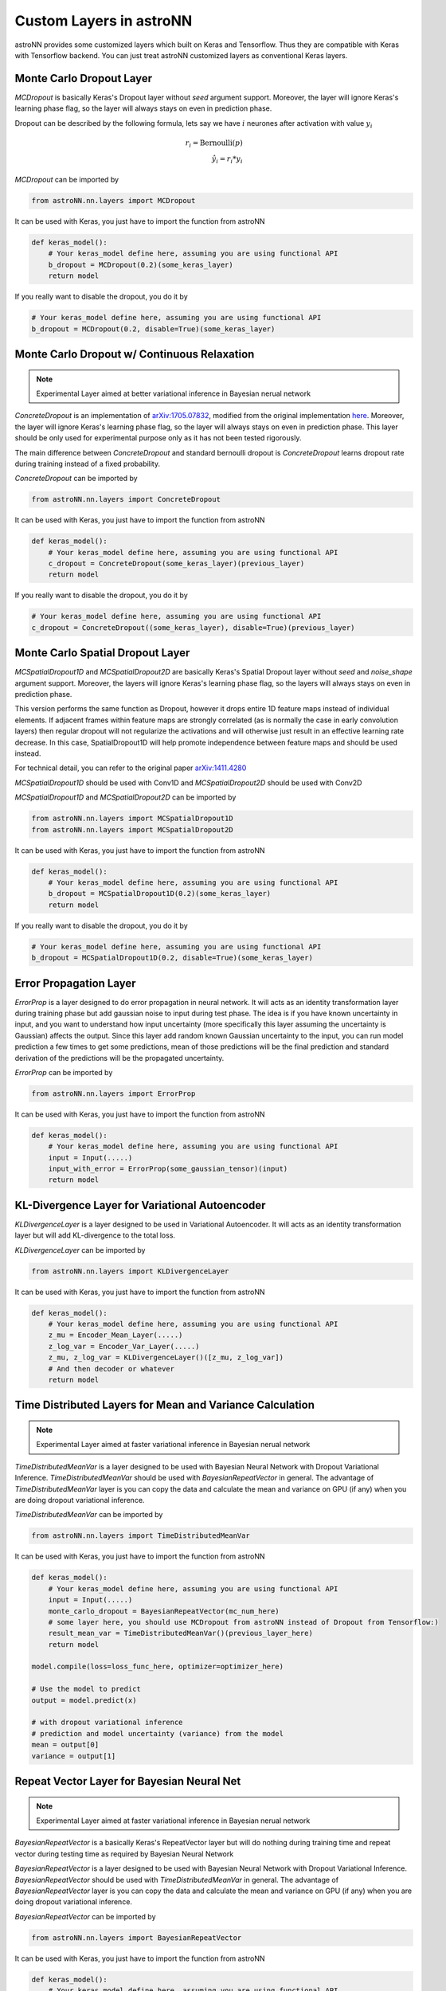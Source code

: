 
Custom Layers in astroNN
=======================================

astroNN provides some customized layers which built on Keras and Tensorflow. Thus they are compatible with Keras
with Tensorflow backend. You can just treat astroNN customized layers as conventional Keras layers.

Monte Carlo Dropout Layer
---------------------------------------------

`MCDropout` is basically Keras's Dropout layer without `seed` argument support. Moreover,
the layer will ignore Keras's learning phase flag, so the layer will always stays on even in prediction phase.

Dropout can be described by the following formula, lets say we have :math:`i` neurones after activation with value :math:`y_i`

.. math::

   r_{i} = \text{Bernoulli} (p) \\
   \hat{y_i} = r_{i} * y_i


`MCDropout` can be imported by

.. code-block:: python

    from astroNN.nn.layers import MCDropout

It can be used with Keras, you just have to import the function from astroNN

.. code-block:: python

    def keras_model():
        # Your keras_model define here, assuming you are using functional API
        b_dropout = MCDropout(0.2)(some_keras_layer)
        return model

If you really want to disable the dropout, you do it by

.. code-block:: python

    # Your keras_model define here, assuming you are using functional API
    b_dropout = MCDropout(0.2, disable=True)(some_keras_layer)


Monte Carlo Dropout w/ Continuous Relaxation
----------------------------------------------

.. note:: Experimental Layer aimed at better variational inference in Bayesian nerual network


`ConcreteDropout` is an implementation of `arXiv:1705.07832`_, modified from the original implementation `here`_.
Moreover, the layer will ignore Keras's learning phase flag, so the layer will always stays on even in prediction phase.
This layer should be only used for experimental purpose only as it has not been tested rigorously.

The main difference between `ConcreteDropout` and standard bernoulli dropout is `ConcreteDropout` learns dropout rate
during training instead of a fixed probability.

`ConcreteDropout` can be imported by

.. code-block:: python

    from astroNN.nn.layers import ConcreteDropout

It can be used with Keras, you just have to import the function from astroNN

.. code-block:: python

    def keras_model():
        # Your keras_model define here, assuming you are using functional API
        c_dropout = ConcreteDropout(some_keras_layer)(previous_layer)
        return model

If you really want to disable the dropout, you do it by

.. code-block:: python

    # Your keras_model define here, assuming you are using functional API
    c_dropout = ConcreteDropout((some_keras_layer), disable=True)(previous_layer)

.. _arXiv:1705.07832: https://arxiv.org/abs/1705.07832
.. _here: https://github.com/yaringal/ConcreteDropout

Monte Carlo Spatial Dropout Layer
--------------------------------------------------

`MCSpatialDropout1D` and `MCSpatialDropout2D` are basically Keras's Spatial Dropout layer without
`seed` and `noise_shape` argument support. Moreover, the layers will ignore Keras's learning phase flag,
so the layers will always stays on even in prediction phase.

This version performs the same function as Dropout, however it drops
entire 1D feature maps instead of individual elements. If adjacent frames
within feature maps are strongly correlated (as is normally the case in
early convolution layers) then regular dropout will not regularize the
activations and will otherwise just result in an effective learning rate
decrease. In this case, SpatialDropout1D will help promote independence
between feature maps and should be used instead.

For technical detail, you can refer to the original paper `arXiv:1411.4280`_

`MCSpatialDropout1D` should be used with Conv1D and `MCSpatialDropout2D` should be used with Conv2D

`MCSpatialDropout1D` and `MCSpatialDropout2D` can be imported by

.. code-block:: python

    from astroNN.nn.layers import MCSpatialDropout1D
    from astroNN.nn.layers import MCSpatialDropout2D

It can be used with Keras, you just have to import the function from astroNN

.. code-block:: python

    def keras_model():
        # Your keras_model define here, assuming you are using functional API
        b_dropout = MCSpatialDropout1D(0.2)(some_keras_layer)
        return model

If you really want to disable the dropout, you do it by

.. code-block:: python

    # Your keras_model define here, assuming you are using functional API
    b_dropout = MCSpatialDropout1D(0.2, disable=True)(some_keras_layer)


.. _arXiv:1411.4280: https://arxiv.org/abs/1411.4280

Error Propagation Layer
---------------------------------------------

`ErrorProp` is a layer designed to do error propagation in neural network. It will acts as an identity transformation
layer during training phase but add gaussian noise to input during test phase. The idea is if you have known uncertainty
in input, and you want to understand how input uncertainty (more specifically this layer assuming the uncertainty is
Gaussian) affects the output. Since this layer add random known Gaussian uncertainty to the input, you can run model
prediction a few times to get some predictions, mean of those predictions will be the final prediction and standard
derivation of the predictions will be the propagated uncertainty.


`ErrorProp` can be imported by

.. code-block:: python

    from astroNN.nn.layers import ErrorProp

It can be used with Keras, you just have to import the function from astroNN

.. code-block:: python

    def keras_model():
        # Your keras_model define here, assuming you are using functional API
        input = Input(.....)
        input_with_error = ErrorProp(some_gaussian_tensor)(input)
        return model


KL-Divergence Layer for Variational Autoencoder
-------------------------------------------------

`KLDivergenceLayer` is a layer designed to be used in Variational Autoencoder. It will acts as an identity transformation
layer but will add KL-divergence to the total loss.

`KLDivergenceLayer` can be imported by

.. code-block:: python

    from astroNN.nn.layers import KLDivergenceLayer

It can be used with Keras, you just have to import the function from astroNN

.. code-block:: python

    def keras_model():
        # Your keras_model define here, assuming you are using functional API
        z_mu = Encoder_Mean_Layer(.....)
        z_log_var = Encoder_Var_Layer(.....)
        z_mu, z_log_var = KLDivergenceLayer()([z_mu, z_log_var])
        # And then decoder or whatever
        return model


Time Distributed Layers for Mean and Variance Calculation
----------------------------------------------------------

.. note:: Experimental Layer aimed at faster variational inference in Bayesian nerual network

`TimeDistributedMeanVar` is a layer designed to be used with Bayesian Neural Network with Dropout Variational Inference.
`TimeDistributedMeanVar` should be used with `BayesianRepeatVector` in general.
The advantage of `TimeDistributedMeanVar` layer is you can copy the data and calculate the mean and variance on GPU (if any)
when you are doing dropout variational inference.

`TimeDistributedMeanVar` can be imported by

.. code-block:: python

    from astroNN.nn.layers import TimeDistributedMeanVar

It can be used with Keras, you just have to import the function from astroNN

.. code-block:: python

    def keras_model():
        # Your keras_model define here, assuming you are using functional API
        input = Input(.....)
        monte_carlo_dropout = BayesianRepeatVector(mc_num_here)
        # some layer here, you should use MCDropout from astroNN instead of Dropout from Tensorflow:)
        result_mean_var = TimeDistributedMeanVar()(previous_layer_here)
        return model

    model.compile(loss=loss_func_here, optimizer=optimizer_here)

    # Use the model to predict
    output = model.predict(x)

    # with dropout variational inference
    # prediction and model uncertainty (variance) from the model
    mean = output[0]
    variance = output[1]

Repeat Vector Layer for Bayesian Neural Net
---------------------------------------------

.. note:: Experimental Layer aimed at faster variational inference in Bayesian nerual network

`BayesianRepeatVector` is a basically Keras's RepeatVector layer but will do nothing during training time and repeat
vector during testing time as required by Bayesian Neural Network

`BayesianRepeatVector` is a layer designed to be used with Bayesian Neural Network with Dropout Variational Inference.
`BayesianRepeatVector` should be used with `TimeDistributedMeanVar` in general.
The advantage of `BayesianRepeatVector` layer is you can copy the data and calculate the mean and variance on GPU (if any)
when you are doing dropout variational inference.

`BayesianRepeatVector` can be imported by

.. code-block:: python

    from astroNN.nn.layers import BayesianRepeatVector

It can be used with Keras, you just have to import the function from astroNN

.. code-block:: python

    def keras_model():
        # Your keras_model define here, assuming you are using functional API
        input = Input(.....)
        monte_carlo_dropout = BayesianRepeatVector(mc_num_here)
        # some layer here, you should use MCDropout from astroNN instead of Dropout from Tensorflow:)
        result_mean_var = TimeDistributedMeanVar()(previous_layer_here)
        return model

    model.compile(loss=loss_func_here, optimizer=optimizer_here)

    # Use the model to predict
    output = model.predict(x)

    # with dropout variational inference
    # prediction and model uncertainty (variance) from the model
    mean = output[0]
    variance = output[1]
